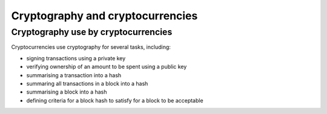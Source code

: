 Cryptography and cryptocurrencies
*********************************




..
    Slide http://ui-tutorweb.clifford.shuttlethread.com/comp/crypto251.0/lec02000/sl02010
Cryptography use by cryptocurrencies
====================================

Cryptocurrencies use cryptography for several tasks, including:

* signing transactions using a private key
* verifying ownership of an amount to be spent using a public key
* summarising a transaction into a hash
* summaring all transactions in a block into a hash
* summarising a block into a hash
* defining criteria for a block hash to satisfy for a block to be acceptable
